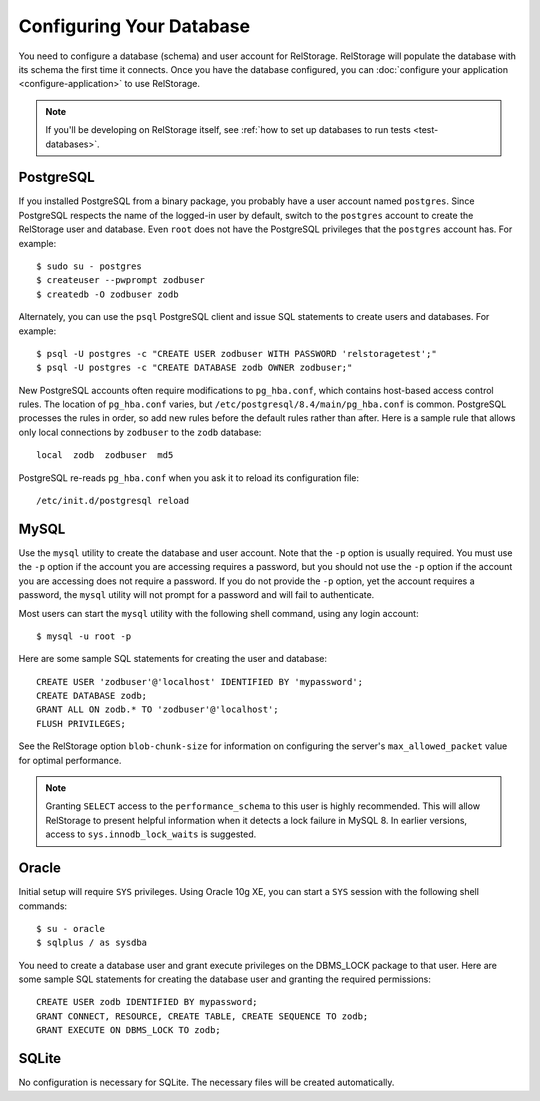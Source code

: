 ===========================
 Configuring Your Database
===========================

You need to configure a database (schema) and user account for RelStorage.
RelStorage will populate the database with its schema the first time it
connects. Once you have the database configured, you can
:doc:`configure your application <configure-application>` to use RelStorage.

.. note:: If you'll be developing on RelStorage itself, see :ref:`how
          to set up databases to run tests <test-databases>`.

.. highlight:: shell

PostgreSQL
==========

If you installed PostgreSQL from a binary package, you probably have a
user account named ``postgres``. Since PostgreSQL respects the name of
the logged-in user by default, switch to the ``postgres`` account to
create the RelStorage user and database. Even ``root`` does not have
the PostgreSQL privileges that the ``postgres`` account has. For
example::

    $ sudo su - postgres
    $ createuser --pwprompt zodbuser
    $ createdb -O zodbuser zodb

Alternately, you can use the ``psql`` PostgreSQL client and issue SQL
statements to create users and databases. For example::

    $ psql -U postgres -c "CREATE USER zodbuser WITH PASSWORD 'relstoragetest';"
    $ psql -U postgres -c "CREATE DATABASE zodb OWNER zodbuser;"

New PostgreSQL accounts often require modifications to ``pg_hba.conf``,
which contains host-based access control rules. The location of
``pg_hba.conf`` varies, but ``/etc/postgresql/8.4/main/pg_hba.conf`` is
common. PostgreSQL processes the rules in order, so add new rules
before the default rules rather than after. Here is a sample rule that
allows only local connections by ``zodbuser`` to the ``zodb``
database::

    local  zodb  zodbuser  md5

PostgreSQL re-reads ``pg_hba.conf`` when you ask it to reload its
configuration file::

    /etc/init.d/postgresql reload

MySQL
=====

Use the ``mysql`` utility to create the database and user account. Note
that the ``-p`` option is usually required. You must use the ``-p``
option if the account you are accessing requires a password, but you
should not use the ``-p`` option if the account you are accessing does
not require a password. If you do not provide the ``-p`` option, yet
the account requires a password, the ``mysql`` utility will not prompt
for a password and will fail to authenticate.

Most users can start the ``mysql`` utility with the following shell
command, using any login account::

    $ mysql -u root -p

.. highlight:: sql

Here are some sample SQL statements for creating the user and database::

    CREATE USER 'zodbuser'@'localhost' IDENTIFIED BY 'mypassword';
    CREATE DATABASE zodb;
    GRANT ALL ON zodb.* TO 'zodbuser'@'localhost';
    FLUSH PRIVILEGES;

See the RelStorage option ``blob-chunk-size`` for information on
configuring the server's ``max_allowed_packet`` value for optimal
performance.

.. note::

   Granting ``SELECT`` access to the ``performance_schema`` to this
   user is highly recommended. This will allow RelStorage to present
   helpful information when it detects a lock failure in MySQL 8. In
   earlier versions, access to ``sys.innodb_lock_waits`` is suggested.

Oracle
======

.. highlight:: shell

Initial setup will require ``SYS`` privileges. Using Oracle 10g XE, you
can start a ``SYS`` session with the following shell commands::

    $ su - oracle
    $ sqlplus / as sysdba

.. highlight:: sql

You need to create a database user and grant execute privileges on
the DBMS_LOCK package to that user.
Here are some sample SQL statements for creating the database user
and granting the required permissions::

    CREATE USER zodb IDENTIFIED BY mypassword;
    GRANT CONNECT, RESOURCE, CREATE TABLE, CREATE SEQUENCE TO zodb;
    GRANT EXECUTE ON DBMS_LOCK TO zodb;


SQLite
======

No configuration is necessary for SQLite. The necessary files will be
created automatically.
